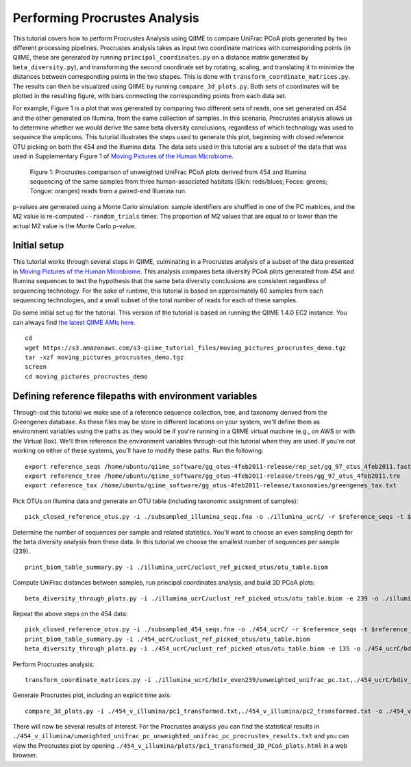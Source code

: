 .. _procrustes_analysis:

==============================
Performing Procrustes Analysis
==============================

This tutorial covers how to perform Procrustes Analysis using QIIME to compare UniFrac PCoA plots generated by two different processing pipelines. Procrustes analysis takes as input two coordinate matrices with corresponding points (in QIIME, these are generated by running ``principal_coordinates.py`` on a distance matrix generated by ``beta_diversity.py``), and transforming the second coordinate set by rotating, scaling, and translating it to minimize the distances between corresponding points in the two shapes. This is done with ``transform_coordinate_matrices.py``. The results can then be visualized using QIIME by running ``compare_3d_plots.py``. Both sets of coordinates will be plotted in the resulting figure, with bars connecting the corresponding points from each data set.

For example, Figure 1 is a plot that was generated by comparing two different sets of reads, one set generated on 454 and the other generated on Illumina, from the same collection of samples. In this scenario, Procrustes analysis allows us to determine whether we would derive the same beta diversity conclusions, regardless of which technology was used to sequence the amplicons. This tutorial illustrates the steps used to generate this plot, beginning with closed reference OTU picking on both the 454 and the Illumina data. The data sets used in this tutorial are a subset of the data that was used in Supplementary Figure 1 of `Moving Pictures of the Human Microbiome <http://www.ncbi.nlm.nih.gov/pubmed/21624126>`_. 

.. figure:: ../images/procrustes_tutorial_figure1.png
   :scale: 25 %
   
   Figure 1: Procrustes comparison of unweighted UniFrac PCoA plots derived from 454 and Illumina sequencing of the same samples from three human-associated habitats (Skin: reds/blues; Feces: greens; Tongue: oranges) reads from a paired-end Illumina run.


p-values are generated using a Monte Carlo simulation: sample identifiers are shuffled in one of the PC matrices, and the M2 value is re-computed ``--random_trials`` times. The proportion of M2 values that are equal to or lower than the actual M2 value is the Monte Carlo p-value.

Initial setup
-------------

This tutorial works through several steps in QIIME, culminating in a Procrustes analysis of a subset of the data presented in `Moving Pictures of the Human Microbiome <http://www.ncbi.nlm.nih.gov/pubmed/21624126>`_. This analysis compares beta diversity PCoA plots generated from 454 and Illumina sequences to test the hypothesis that the same beta diversity conclusions are consistent regardless of sequencing technology. For the sake of runtime, this tutorial is based on approximately 60 samples from each sequencing technologies, and a small subset of the total number of reads for each of these samples.

Do some initial set up for the tutorial. This version of the tutorial is based on running the QIIME 1.4.0 EC2 instance. You can always find `the latest QIIME AMIs here <http://qiime.org/home_static/dataFiles.html>`_.

::

	cd
	wget https://s3.amazonaws.com/s3-qiime_tutorial_files/moving_pictures_procrustes_demo.tgz
	tar -xzf moving_pictures_procrustes_demo.tgz
	screen
	cd moving_pictures_procrustes_demo

Defining reference filepaths with environment variables
-------------------------------------------------------

Through-out this tutorial we make use of a reference sequence collection, tree, and taxonomy derived from the Greengenes database. As these files may be store in different locations on your system, we'll define them as environment variables using the paths as they would be if you're running in a QIIME virtual machine (e.g., on AWS or with the Virtual Box). We'll then reference the environment variables through-out this tutorial when they are used. If you're not working on either of these systems, you'll have to modify these paths. Run the following::

	export reference_seqs /home/ubuntu/qiime_software/gg_otus-4feb2011-release/rep_set/gg_97_otus_4feb2011.fasta
	export reference_tree /home/ubuntu/qiime_software/gg_otus-4feb2011-release/trees/gg_97_otus_4feb2011.tre
	export reference_tax /home/ubuntu/qiime_software/gg_otus-4feb2011-release/taxonomies/greengenes_tax.txt



Pick OTUs on Illumina data and generate an OTU table (including taxonomic assignment of samples)::
	
	pick_closed_reference_otus.py -i ./subsampled_illumina_seqs.fna -o ./illumina_ucrC/ -r $reference_seqs -t $reference_tax -aO8 -p ./otu_params.txt

Determine the number of sequences per sample and related statistics. You'll want to choose an even sampling depth for the beta diversity analysis from these data. In this tutorial we choose the smallest number of sequences per sample (239).

::
	
	print_biom_table_summary.py -i ./illumina_ucrC/uclust_ref_picked_otus/otu_table.biom

Compute UniFrac distances between samples, run principal coordinates analysis, and build 3D PCoA plots::
	
	beta_diversity_through_plots.py -i ./illumina_ucrC/uclust_ref_picked_otus/otu_table.biom -e 239 -o ./illumina_ucrC/bdiv_even239/ -t $reference_tree -m ./illumina_map.txt -aO8 -p ./bdiv_params.txt --suppress_2d_plots

Repeat the above steps on the 454 data::

	pick_closed_reference_otus.py -i ./subsampled_454_seqs.fna -o ./454_ucrC/ -r $reference_seqs -t $reference_tax -aO8 -p ./otu_params.txt
	print_biom_table_summary.py -i ./454_ucrC/uclust_ref_picked_otus/otu_table.biom
	beta_diversity_through_plots.py -i ./454_ucrC/uclust_ref_picked_otus/otu_table.biom -e 135 -o ./454_ucrC/bdiv_even135/ -t $reference_tree -m ./454_map.txt -aO8 -p ./bdiv_params.txt --suppress_2d_plots

Perform Procrustes analysis::
	
	transform_coordinate_matrices.py -i ./illumina_ucrC/bdiv_even239/unweighted_unifrac_pc.txt,./454_ucrC/bdiv_even135/unweighted_unifrac_pc.txt -s ./procrustes_sid_map.txt -r 100 -o ./454_v_illumina/

Generate Procrustes plot, including an explicit time axis::
	
	compare_3d_plots.py -i ./454_v_illumina/pc1_transformed.txt,./454_v_illumina/pc2_transformed.txt -o ./454_v_illumina/plots/ -m ./procrustes_metadata_map.txt --custom_axes days_since_epoch

There will now be several results of interest. For the Procrustes analysis you can find the statistical results in ``./454_v_illumina/unweighted_unifrac_pc_unweighted_unifrac_pc_procrustes_results.txt`` and you can view the Procrustes plot by opening ``./454_v_illumina/plots/pc1_transformed_3D_PCoA_plots.html`` in a web browser.

    